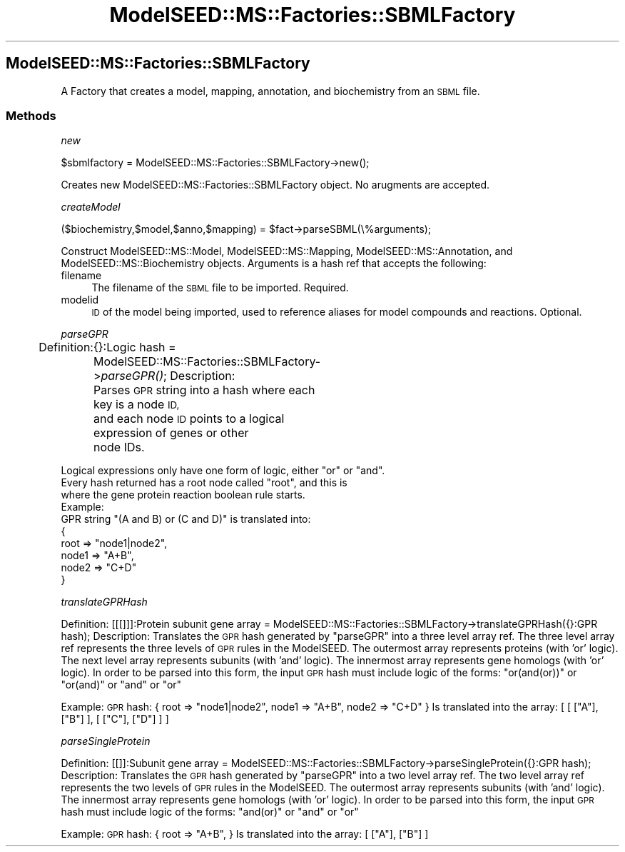 .\" Automatically generated by Pod::Man 2.27 (Pod::Simple 3.28)
.\"
.\" Standard preamble:
.\" ========================================================================
.de Sp \" Vertical space (when we can't use .PP)
.if t .sp .5v
.if n .sp
..
.de Vb \" Begin verbatim text
.ft CW
.nf
.ne \\$1
..
.de Ve \" End verbatim text
.ft R
.fi
..
.\" Set up some character translations and predefined strings.  \*(-- will
.\" give an unbreakable dash, \*(PI will give pi, \*(L" will give a left
.\" double quote, and \*(R" will give a right double quote.  \*(C+ will
.\" give a nicer C++.  Capital omega is used to do unbreakable dashes and
.\" therefore won't be available.  \*(C` and \*(C' expand to `' in nroff,
.\" nothing in troff, for use with C<>.
.tr \(*W-
.ds C+ C\v'-.1v'\h'-1p'\s-2+\h'-1p'+\s0\v'.1v'\h'-1p'
.ie n \{\
.    ds -- \(*W-
.    ds PI pi
.    if (\n(.H=4u)&(1m=24u) .ds -- \(*W\h'-12u'\(*W\h'-12u'-\" diablo 10 pitch
.    if (\n(.H=4u)&(1m=20u) .ds -- \(*W\h'-12u'\(*W\h'-8u'-\"  diablo 12 pitch
.    ds L" ""
.    ds R" ""
.    ds C` ""
.    ds C' ""
'br\}
.el\{\
.    ds -- \|\(em\|
.    ds PI \(*p
.    ds L" ``
.    ds R" ''
.    ds C`
.    ds C'
'br\}
.\"
.\" Escape single quotes in literal strings from groff's Unicode transform.
.ie \n(.g .ds Aq \(aq
.el       .ds Aq '
.\"
.\" If the F register is turned on, we'll generate index entries on stderr for
.\" titles (.TH), headers (.SH), subsections (.SS), items (.Ip), and index
.\" entries marked with X<> in POD.  Of course, you'll have to process the
.\" output yourself in some meaningful fashion.
.\"
.\" Avoid warning from groff about undefined register 'F'.
.de IX
..
.nr rF 0
.if \n(.g .if rF .nr rF 1
.if (\n(rF:(\n(.g==0)) \{
.    if \nF \{
.        de IX
.        tm Index:\\$1\t\\n%\t"\\$2"
..
.        if !\nF==2 \{
.            nr % 0
.            nr F 2
.        \}
.    \}
.\}
.rr rF
.\"
.\" Accent mark definitions (@(#)ms.acc 1.5 88/02/08 SMI; from UCB 4.2).
.\" Fear.  Run.  Save yourself.  No user-serviceable parts.
.    \" fudge factors for nroff and troff
.if n \{\
.    ds #H 0
.    ds #V .8m
.    ds #F .3m
.    ds #[ \f1
.    ds #] \fP
.\}
.if t \{\
.    ds #H ((1u-(\\\\n(.fu%2u))*.13m)
.    ds #V .6m
.    ds #F 0
.    ds #[ \&
.    ds #] \&
.\}
.    \" simple accents for nroff and troff
.if n \{\
.    ds ' \&
.    ds ` \&
.    ds ^ \&
.    ds , \&
.    ds ~ ~
.    ds /
.\}
.if t \{\
.    ds ' \\k:\h'-(\\n(.wu*8/10-\*(#H)'\'\h"|\\n:u"
.    ds ` \\k:\h'-(\\n(.wu*8/10-\*(#H)'\`\h'|\\n:u'
.    ds ^ \\k:\h'-(\\n(.wu*10/11-\*(#H)'^\h'|\\n:u'
.    ds , \\k:\h'-(\\n(.wu*8/10)',\h'|\\n:u'
.    ds ~ \\k:\h'-(\\n(.wu-\*(#H-.1m)'~\h'|\\n:u'
.    ds / \\k:\h'-(\\n(.wu*8/10-\*(#H)'\z\(sl\h'|\\n:u'
.\}
.    \" troff and (daisy-wheel) nroff accents
.ds : \\k:\h'-(\\n(.wu*8/10-\*(#H+.1m+\*(#F)'\v'-\*(#V'\z.\h'.2m+\*(#F'.\h'|\\n:u'\v'\*(#V'
.ds 8 \h'\*(#H'\(*b\h'-\*(#H'
.ds o \\k:\h'-(\\n(.wu+\w'\(de'u-\*(#H)/2u'\v'-.3n'\*(#[\z\(de\v'.3n'\h'|\\n:u'\*(#]
.ds d- \h'\*(#H'\(pd\h'-\w'~'u'\v'-.25m'\f2\(hy\fP\v'.25m'\h'-\*(#H'
.ds D- D\\k:\h'-\w'D'u'\v'-.11m'\z\(hy\v'.11m'\h'|\\n:u'
.ds th \*(#[\v'.3m'\s+1I\s-1\v'-.3m'\h'-(\w'I'u*2/3)'\s-1o\s+1\*(#]
.ds Th \*(#[\s+2I\s-2\h'-\w'I'u*3/5'\v'-.3m'o\v'.3m'\*(#]
.ds ae a\h'-(\w'a'u*4/10)'e
.ds Ae A\h'-(\w'A'u*4/10)'E
.    \" corrections for vroff
.if v .ds ~ \\k:\h'-(\\n(.wu*9/10-\*(#H)'\s-2\u~\d\s+2\h'|\\n:u'
.if v .ds ^ \\k:\h'-(\\n(.wu*10/11-\*(#H)'\v'-.4m'^\v'.4m'\h'|\\n:u'
.    \" for low resolution devices (crt and lpr)
.if \n(.H>23 .if \n(.V>19 \
\{\
.    ds : e
.    ds 8 ss
.    ds o a
.    ds d- d\h'-1'\(ga
.    ds D- D\h'-1'\(hy
.    ds th \o'bp'
.    ds Th \o'LP'
.    ds ae ae
.    ds Ae AE
.\}
.rm #[ #] #H #V #F C
.\" ========================================================================
.\"
.IX Title "ModelSEED::MS::Factories::SBMLFactory 3pm"
.TH ModelSEED::MS::Factories::SBMLFactory 3pm "2015-09-03" "perl v5.18.2" "User Contributed Perl Documentation"
.\" For nroff, turn off justification.  Always turn off hyphenation; it makes
.\" way too many mistakes in technical documents.
.if n .ad l
.nh
.SH "ModelSEED::MS::Factories::SBMLFactory"
.IX Header "ModelSEED::MS::Factories::SBMLFactory"
A Factory that creates a model, mapping, annotation, and biochemistry from an \s-1SBML\s0 file.
.SS "Methods"
.IX Subsection "Methods"
\fInew\fR
.IX Subsection "new"
.PP
.Vb 1
\&        $sbmlfactory = ModelSEED::MS::Factories::SBMLFactory\->new();
.Ve
.PP
Creates new ModelSEED::MS::Factories::SBMLFactory object. No arugments are accepted.
.PP
\fIcreateModel\fR
.IX Subsection "createModel"
.PP
.Vb 1
\&    ($biochemistry,$model,$anno,$mapping) = $fact\->parseSBML(\e%arguments);
.Ve
.PP
Construct ModelSEED::MS::Model, ModelSEED::MS::Mapping, ModelSEED::MS::Annotation, and ModelSEED::MS::Biochemistry objects.
Arguments is a hash ref that accepts the following:
.IP "filename" 4
.IX Item "filename"
The filename of the \s-1SBML\s0 file to be imported. Required.
.IP "modelid" 4
.IX Item "modelid"
\&\s-1ID\s0 of the model being imported, used to reference aliases for model compounds and reactions. Optional.
.PP
\fIparseGPR\fR
.IX Subsection "parseGPR"
.PP
Definition:
	{}:Logic hash = ModelSEED::MS::Factories::SBMLFactory\->\fIparseGPR()\fR;
Description:
	Parses \s-1GPR\s0 string into a hash where each key is a node \s-1ID,
\&\s0	and each node \s-1ID\s0 points to a logical expression of genes or other
	node IDs.
.PP
.Vb 1
\&        Logical expressions only have one form of logic, either "or" or "and".
\&
\&        Every hash returned has a root node called "root", and this is
\&        where the gene protein reaction boolean rule starts.
\&Example:
\&        GPR string "(A and B) or (C and D)" is translated into:
\&        {
\&                root => "node1|node2",
\&                node1 => "A+B",
\&                node2 => "C+D"
\&        }
.Ve
.PP
\fItranslateGPRHash\fR
.IX Subsection "translateGPRHash"
.PP
Definition:
	[[[]]]:Protein subunit gene array = ModelSEED::MS::Factories::SBMLFactory\->translateGPRHash({}:GPR hash);
Description:
	Translates the \s-1GPR\s0 hash generated by \*(L"parseGPR\*(R" into a three level array ref.
	The three level array ref represents the three levels of \s-1GPR\s0 rules in the ModelSEED.
	The outermost array represents proteins (with 'or' logic).
	The next level array represents subunits (with 'and' logic).
	The innermost array represents gene homologs (with 'or' logic).
	In order to be parsed into this form, the input \s-1GPR\s0 hash must include logic
	of the forms: \*(L"or(and(or))\*(R" or \*(L"or(and)\*(R" or \*(L"and\*(R" or \*(L"or\*(R"
.PP
Example:
	\s-1GPR\s0 hash:
	{
		root => \*(L"node1|node2\*(R",
		node1 => \*(L"A+B\*(R",
		node2 => \*(L"C+D\*(R"
	}
	Is translated into the array:
	[
		[
			[\*(L"A\*(R"],
			[\*(L"B\*(R"]
		],
		[
			[\*(L"C\*(R"],
			[\*(L"D\*(R"]
		]
	]
.PP
\fIparseSingleProtein\fR
.IX Subsection "parseSingleProtein"
.PP
Definition:
	[[]]:Subunit gene array = ModelSEED::MS::Factories::SBMLFactory\->parseSingleProtein({}:GPR hash);
Description:
	Translates the \s-1GPR\s0 hash generated by \*(L"parseGPR\*(R" into a two level array ref.
	The two level array ref represents the two levels of \s-1GPR\s0 rules in the ModelSEED.
	The outermost array represents subunits (with 'and' logic).
	The innermost array represents gene homologs (with 'or' logic).
	In order to be parsed into this form, the input \s-1GPR\s0 hash must include logic
	of the forms: \*(L"and(or)\*(R" or \*(L"and\*(R" or \*(L"or\*(R"
.PP
Example:
	\s-1GPR\s0 hash:
	{
		root => \*(L"A+B\*(R",
	}
	Is translated into the array:
	[
		[\*(L"A\*(R"],
		[\*(L"B\*(R"]
	]
